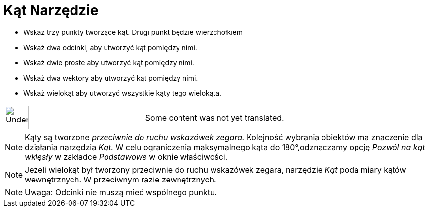 = Kąt Narzędzie
:page-en: tools/Angle
ifdef::env-github[:imagesdir: /pl/modules/ROOT/assets/images]

* Wskaż trzy punkty tworzące kąt. Drugi punkt będzie wierzchołkiem
* Wskaż dwa odcinki, aby utworzyć kąt pomiędzy nimi.
* Wskaż dwie proste aby utworzyć kąt pomiędzy nimi.
* Wskaż dwa wektory aby utworzyć kąt pomiędzy nimi.
* Wskaż wielokąt aby utworzyć wszystkie kąty tego wielokąta.

[width="100%",cols="50%,50%",]
|===
a|
image:48px-UnderConstruction.png[UnderConstruction.png,width=48,height=48]

|Some content was not yet translated.
|===

[NOTE]
====

Kąty są tworzone _przeciwnie do ruchu wskazówek zegara._ Kolejność wybrania obiektów ma znaczenie dla działania
narzędzia _Kąt._ W celu ograniczenia maksymalnego kąta do 180°,odznaczamy opcję _Pozwól na kąt wklęsły_ w zakładce
_Podstawowe_ w oknie właściwości.

====

[NOTE]
====

Jeżeli wielokąt był tworzony przeciwnie do ruchu wskazówek zegara, narzędzie _Kąt_ poda miary kątów wewnętrznych. W
przeciwnym razie zewnętrznych.

====

[NOTE]
====

Uwaga: Odcinki nie muszą mieć wspólnego punktu.

====
